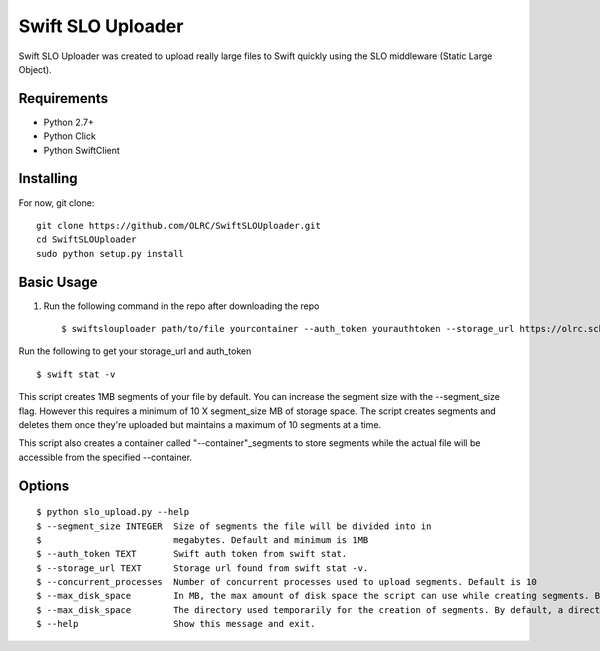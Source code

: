 ===============================
Swift SLO Uploader
===============================


Swift SLO Uploader was created to upload really large files to Swift quickly using the SLO middleware (Static Large Object).

*******************
Requirements
*******************

* Python 2.7+
* Python Click
* Python SwiftClient

*******************
Installing
*******************

For now, git clone::

    git clone https://github.com/OLRC/SwiftSLOUploader.git
    cd SwiftSLOUploader
    sudo python setup.py install

*******************
Basic Usage
*******************

1. Run the following command in the repo after downloading the repo ::

    $ swiftslouploader path/to/file yourcontainer --auth_token yourauthtoken --storage_url https://olrc.scholarsportal.info:8080/v1/AUTH_yourstorageurl

Run the following to get your storage_url and auth_token ::

	$ swift stat -v

This script creates 1MB segments of your file by default. You can increase the segment size with the --segment_size flag. However this  requires a minimum of 10 X segment_size MB of storage space. The script creates segments and deletes them once they're uploaded but maintains a maximum of 10 segments at a time.

This script also creates a container called "--container"_segments to store segments while the actual file will be accessible from the specified --container.


*******************
Options
*******************

::

	$ python slo_upload.py --help
 	$ --segment_size INTEGER  Size of segments the file will be divided into in
 	$                         megabytes. Default and minimum is 1MB
 	$ --auth_token TEXT       Swift auth token from swift stat.
 	$ --storage_url TEXT      Storage url found from swift stat -v.
 	$ --concurrent_processes  Number of concurrent processes used to upload segments. Default is 10
 	$ --max_disk_space        In MB, the max amount of disk space the script can use while creating segments. By default, the script will use as much space as required as determined by the segment_size and concurrent_processes
 	$ --max_disk_space        The directory used temporarily for the creation of segments. By default, a directory named temp is created. Warning: this directory will be deleted.
 	$ --help                  Show this message and exit.



